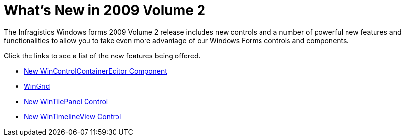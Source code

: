 ﻿////

|metadata|
{
    "name": "win-whats-new-whats-new-in-2009-volume-2",
    "controlName": [],
    "tags": [],
    "guid": "{878B84AA-E536-4F51-938E-1B1477EA5773}",  
    "buildFlags": [],
    "createdOn": "2009-03-06T11:23:20Z"
}
|metadata|
////

= What's New in 2009 Volume 2

The Infragistics Windows forms 2009 Volume 2 release includes new controls and a number of powerful new features and functionalities to allow you to take even more advantage of our Windows Forms controls and components.

Click the links to see a list of the new features being offered.

* link:win-whats-new-new-wincontrolcontainereditor-component.html[New WinControlContainerEditor Component]
* link:win-whats-new-2009-2-wingrid.html[WinGrid]
* link:win-whats-new-new-wintilepanel-control.html[New WinTilePanel Control]
* link:win-whats-new-new-wintimelineview-control.html[New WinTimelineView Control]